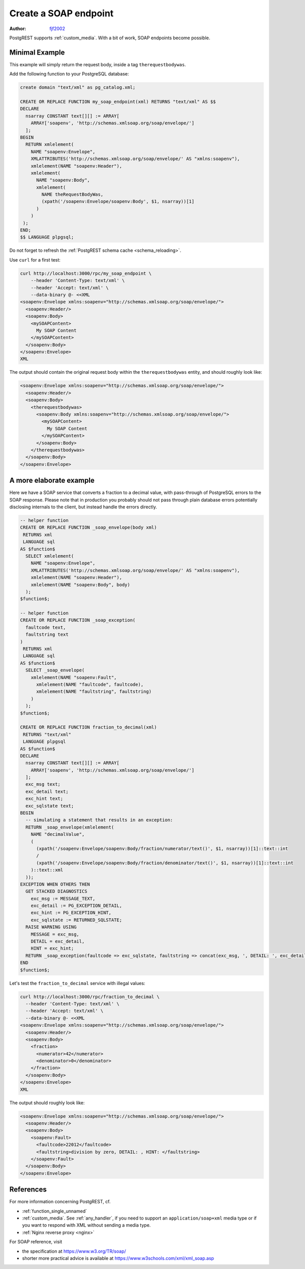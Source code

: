 .. _create_soap_endpoint:

Create a SOAP endpoint
======================

:author: `fjf2002 <https://github.com/fjf2002>`_

PostgREST supports :ref:`custom_media`. With a bit of work, SOAP endpoints become possible.

Minimal Example
---------------

This example will simply return the request body, inside a tag ``therequestbodywas``.

Add the following function to your PostgreSQL database:

.. code-block:: postgres

   create domain "text/xml" as pg_catalog.xml;

   CREATE OR REPLACE FUNCTION my_soap_endpoint(xml) RETURNS "text/xml" AS $$
   DECLARE
     nsarray CONSTANT text[][] := ARRAY[
       ARRAY['soapenv', 'http://schemas.xmlsoap.org/soap/envelope/']
     ];
   BEGIN
     RETURN xmlelement(
       NAME "soapenv:Envelope",
       XMLATTRIBUTES('http://schemas.xmlsoap.org/soap/envelope/' AS "xmlns:soapenv"),
       xmlelement(NAME "soapenv:Header"),
       xmlelement(
         NAME "soapenv:Body",
         xmlelement(
           NAME theRequestBodyWas,
           (xpath('/soapenv:Envelope/soapenv:Body', $1, nsarray))[1]
         )
       )
    );
   END;
   $$ LANGUAGE plpgsql;

Do not forget to refresh the :ref:`PostgREST schema cache <schema_reloading>`.

Use ``curl`` for a first test:

.. code-block:: bash

    curl http://localhost:3000/rpc/my_soap_endpoint \
        --header 'Content-Type: text/xml' \
        --header 'Accept: text/xml' \
        --data-binary @- <<XML
    <soapenv:Envelope xmlns:soapenv="http://schemas.xmlsoap.org/soap/envelope/">
      <soapenv:Header/>
      <soapenv:Body>
        <mySOAPContent>
          My SOAP Content
        </mySOAPContent>
      </soapenv:Body>
    </soapenv:Envelope>
    XML

The output should contain the original request body within the ``therequestbodywas`` entity,
and should roughly look like:

.. code-block:: xml

    <soapenv:Envelope xmlns:soapenv="http://schemas.xmlsoap.org/soap/envelope/">
      <soapenv:Header/>
      <soapenv:Body>
        <therequestbodywas>
          <soapenv:Body xmlns:soapenv="http://schemas.xmlsoap.org/soap/envelope/">
            <mySOAPContent>
              My SOAP Content
            </mySOAPContent>
          </soapenv:Body>
        </therequestbodywas>
      </soapenv:Body>
    </soapenv:Envelope>

A more elaborate example
------------------------

Here we have a SOAP service that converts a fraction to a decimal value,
with pass-through of PostgreSQL errors to the SOAP response.
Please note that in production you probably should not pass through plain database errors
potentially disclosing internals to the client, but instead handle the errors directly.


.. code-block:: postgres

   -- helper function
   CREATE OR REPLACE FUNCTION _soap_envelope(body xml)
    RETURNS xml
    LANGUAGE sql
   AS $function$
     SELECT xmlelement(
       NAME "soapenv:Envelope",
       XMLATTRIBUTES('http://schemas.xmlsoap.org/soap/envelope/' AS "xmlns:soapenv"),
       xmlelement(NAME "soapenv:Header"),
       xmlelement(NAME "soapenv:Body", body)
     );
   $function$;

   -- helper function
   CREATE OR REPLACE FUNCTION _soap_exception(
     faultcode text,
     faultstring text
   )
    RETURNS xml
    LANGUAGE sql
   AS $function$
     SELECT _soap_envelope(
       xmlelement(NAME "soapenv:Fault",
         xmlelement(NAME "faultcode", faultcode),
         xmlelement(NAME "faultstring", faultstring)
       )
     );
   $function$;

   CREATE OR REPLACE FUNCTION fraction_to_decimal(xml)
    RETURNS "text/xml"
    LANGUAGE plpgsql
   AS $function$
   DECLARE
     nsarray CONSTANT text[][] := ARRAY[
       ARRAY['soapenv', 'http://schemas.xmlsoap.org/soap/envelope/']
     ];
     exc_msg text;
     exc_detail text;
     exc_hint text;
     exc_sqlstate text;
   BEGIN
     -- simulating a statement that results in an exception:
     RETURN _soap_envelope(xmlelement(
       NAME "decimalValue",
       (
         (xpath('/soapenv:Envelope/soapenv:Body/fraction/numerator/text()', $1, nsarray))[1]::text::int
         /
         (xpath('/soapenv:Envelope/soapenv:Body/fraction/denominator/text()', $1, nsarray))[1]::text::int
       )::text::xml
     ));
   EXCEPTION WHEN OTHERS THEN
     GET STACKED DIAGNOSTICS
       exc_msg := MESSAGE_TEXT,
       exc_detail := PG_EXCEPTION_DETAIL,
       exc_hint := PG_EXCEPTION_HINT,
       exc_sqlstate := RETURNED_SQLSTATE;
     RAISE WARNING USING
       MESSAGE = exc_msg,
       DETAIL = exc_detail,
       HINT = exc_hint;
     RETURN _soap_exception(faultcode => exc_sqlstate, faultstring => concat(exc_msg, ', DETAIL: ', exc_detail, ', HINT: ', exc_hint));
   END
   $function$;

Let's test the ``fraction_to_decimal`` service with illegal values:

.. code-block:: bash

    curl http://localhost:3000/rpc/fraction_to_decimal \
      --header 'Content-Type: text/xml' \
      --header 'Accept: text/xml' \
      --data-binary @- <<XML
    <soapenv:Envelope xmlns:soapenv="http://schemas.xmlsoap.org/soap/envelope/">
      <soapenv:Header/>
      <soapenv:Body>
        <fraction>
          <numerator>42</numerator>
          <denominator>0</denominator>
        </fraction>
      </soapenv:Body>
    </soapenv:Envelope>
    XML

The output should roughly look like:

.. code-block:: xml

   <soapenv:Envelope xmlns:soapenv="http://schemas.xmlsoap.org/soap/envelope/">
     <soapenv:Header/>
     <soapenv:Body>
       <soapenv:Fault>
         <faultcode>22012</faultcode>
         <faultstring>division by zero, DETAIL: , HINT: </faultstring>
       </soapenv:Fault>
     </soapenv:Body>
   </soapenv:Envelope>

References
----------

For more information concerning PostgREST, cf.

- :ref:`function_single_unnamed`
- :ref:`custom_media`. See :ref:`any_handler`, if you need to support an ``application/soap+xml`` media type or if you want to respond with XML without sending a media type.
- :ref:`Nginx reverse proxy <nginx>`

For SOAP reference, visit

- the specification at https://www.w3.org/TR/soap/
- shorter more practical advice is available at https://www.w3schools.com/xml/xml_soap.asp
